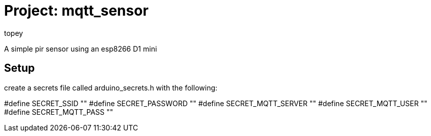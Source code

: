 :Author: topey
:Date: 06/08/2022
:License: Public Domain

= Project: mqtt_sensor

A simple pir sensor using an esp8266 D1 mini

== Setup

create a secrets file called arduino_secrets.h with the following:

#define SECRET_SSID ""
#define SECRET_PASSWORD ""
#define SECRET_MQTT_SERVER ""
#define SECRET_MQTT_USER ""
#define SECRET_MQTT_PASS ""
